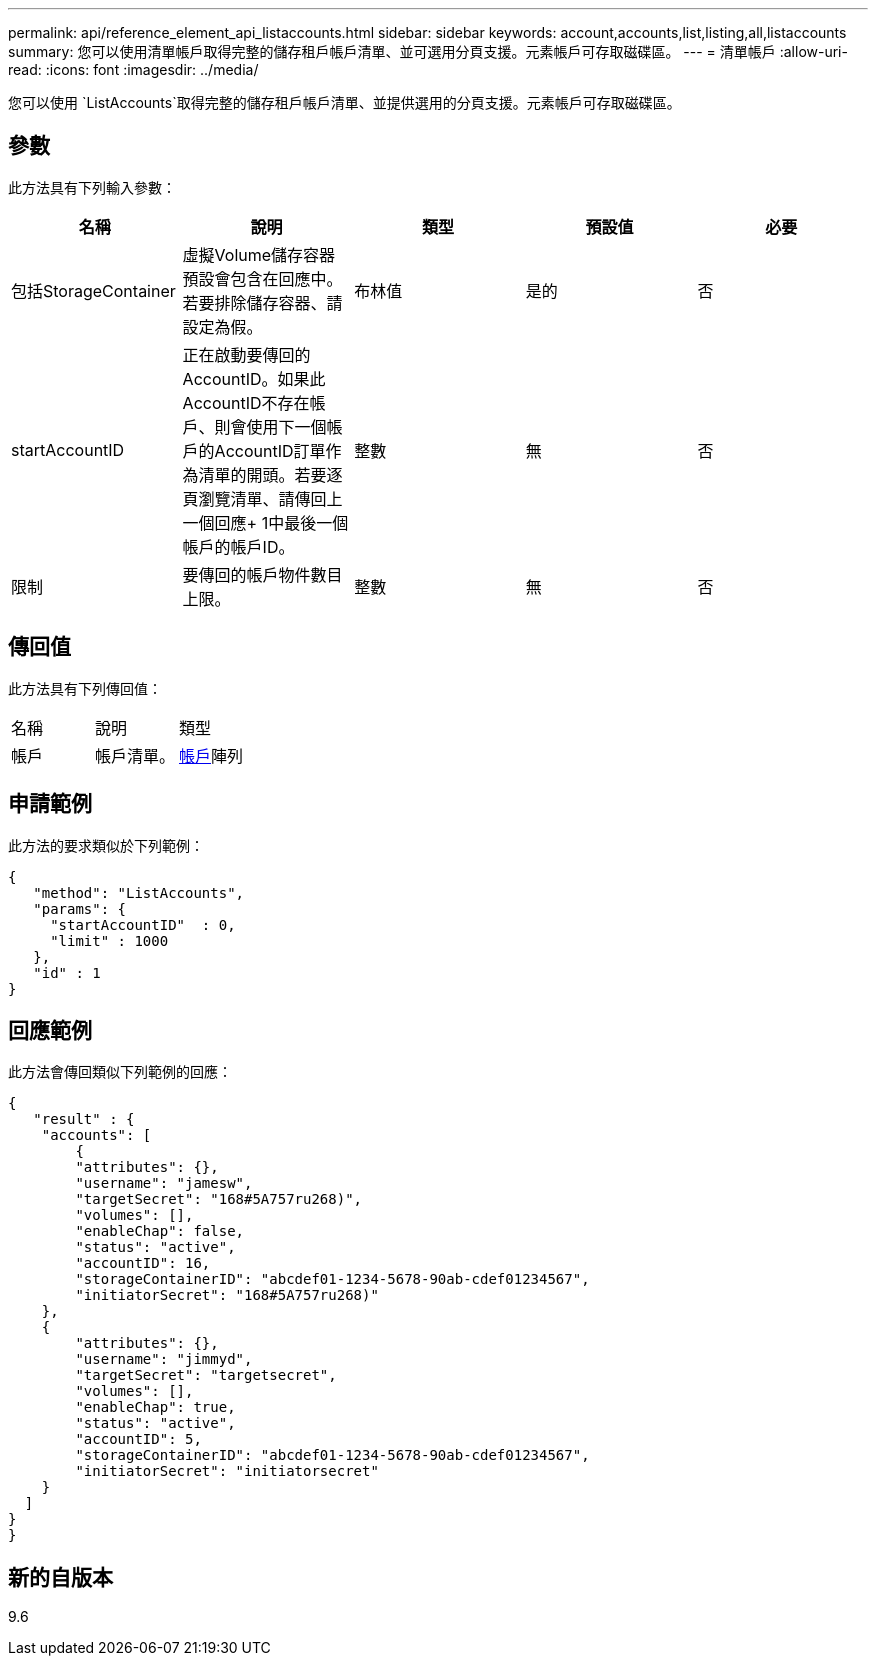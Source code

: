 ---
permalink: api/reference_element_api_listaccounts.html 
sidebar: sidebar 
keywords: account,accounts,list,listing,all,listaccounts 
summary: 您可以使用清單帳戶取得完整的儲存租戶帳戶清單、並可選用分頁支援。元素帳戶可存取磁碟區。 
---
= 清單帳戶
:allow-uri-read: 
:icons: font
:imagesdir: ../media/


[role="lead"]
您可以使用 `ListAccounts`取得完整的儲存租戶帳戶清單、並提供選用的分頁支援。元素帳戶可存取磁碟區。



== 參數

此方法具有下列輸入參數：

|===
| 名稱 | 說明 | 類型 | 預設值 | 必要 


 a| 
包括StorageContainer
 a| 
虛擬Volume儲存容器預設會包含在回應中。若要排除儲存容器、請設定為假。
 a| 
布林值
 a| 
是的
 a| 
否



 a| 
startAccountID
 a| 
正在啟動要傳回的AccountID。如果此AccountID不存在帳戶、則會使用下一個帳戶的AccountID訂單作為清單的開頭。若要逐頁瀏覽清單、請傳回上一個回應+ 1中最後一個帳戶的帳戶ID。
 a| 
整數
 a| 
無
 a| 
否



 a| 
限制
 a| 
要傳回的帳戶物件數目上限。
 a| 
整數
 a| 
無
 a| 
否

|===


== 傳回值

此方法具有下列傳回值：

|===


| 名稱 | 說明 | 類型 


 a| 
帳戶
 a| 
帳戶清單。
 a| 
xref:reference_element_api_account.adoc[帳戶]陣列

|===


== 申請範例

此方法的要求類似於下列範例：

[listing]
----
{
   "method": "ListAccounts",
   "params": {
     "startAccountID"  : 0,
     "limit" : 1000
   },
   "id" : 1
}
----


== 回應範例

此方法會傳回類似下列範例的回應：

[listing]
----
{
   "result" : {
    "accounts": [
	{
        "attributes": {},
        "username": "jamesw",
        "targetSecret": "168#5A757ru268)",
        "volumes": [],
        "enableChap": false,
        "status": "active",
        "accountID": 16,
        "storageContainerID": "abcdef01-1234-5678-90ab-cdef01234567",
        "initiatorSecret": "168#5A757ru268)"
    },
    {
        "attributes": {},
        "username": "jimmyd",
        "targetSecret": "targetsecret",
        "volumes": [],
        "enableChap": true,
        "status": "active",
        "accountID": 5,
        "storageContainerID": "abcdef01-1234-5678-90ab-cdef01234567",
        "initiatorSecret": "initiatorsecret"
    }
  ]
}
}
----


== 新的自版本

9.6
